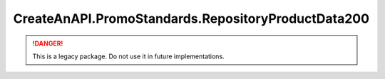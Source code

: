 CreateAnAPI.PromoStandards.RepositoryProductData200
====================================================

.. DANGER:: This is a legacy package. Do not use it in future implementations.